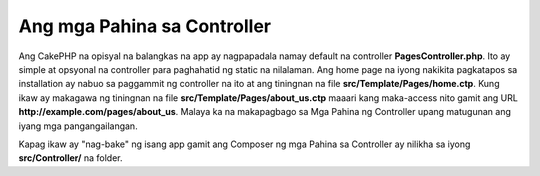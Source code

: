 Ang mga Pahina sa Controller
############################

Ang CakePHP na opisyal na balangkas na app ay nagpapadala namay default na controller **PagesController.php**.
Ito ay simple at opsyonal na controller para paghahatid ng static na nilalaman. Ang home page
na iyong nakikita pagkatapos sa installation ay nabuo sa paggammit ng controller na ito at ang tiningnan na
file **src/Template/Pages/home.ctp**. Kung ikaw ay makagawa ng tiningnan na file
**src/Template/Pages/about_us.ctp** maaari kang maka-access nito gamit ang URL
**http://example.com/pages/about_us**. Malaya ka na makapagbago sa Mga Pahina
ng Controller upang matugunan ang iyang mga pangangailangan.

Kapag ikaw ay "nag-bake" ng isang app gamit ang Composer ng mga Pahina sa Controller ay nilikha sa iyong
**src/Controller/** na folder.

.. meta::
    :title lang=en: Ang mga Pahina sa Controller
    :keywords lang=en: mga pahina sa controller,default na controller,cakephp,mga pagpapadala,php,file folder,home page
